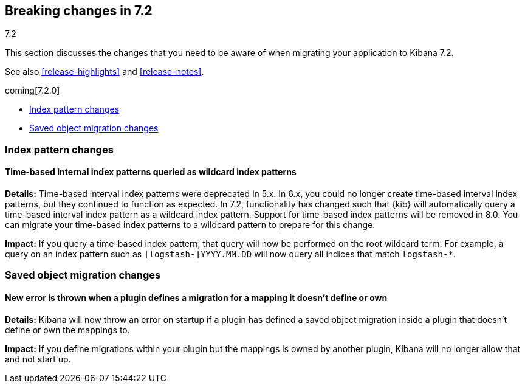 [[breaking-changes-7.2]]
== Breaking changes in 7.2
++++
<titleabbrev>7.2</titleabbrev>
++++

This section discusses the changes that you need to be aware of when migrating
your application to Kibana 7.2.

See also <<release-highlights>> and <<release-notes>>.

coming[7.2.0]


* <<breaking_72_index_pattern_changes>>
* <<breaking_72_saved_objects_migration_changes>>


[float]
[[breaking_72_index_pattern_changes]]
=== Index pattern changes 

[float]
==== Time-based internal index patterns queried as wildcard index patterns
*Details:* Time-based interval index patterns were deprecated in 5.x. In 6.x, 
you could no longer create time-based interval index patterns, but they continued 
to function as expected. In 7.2, functionality has changed such that {kib} will 
automatically query a time-based interval index pattern as a wildcard index pattern.
Support for time-based index patterns will be removed in 8.0. You can migrate your 
time-based index patterns to a wildcard pattern to prepare for this change.

*Impact:* If you query a time-based index pattern, that query will now be performed 
on the root wildcard term. For example, a query on an index pattern such as 
`[logstash-]YYYY.MM.DD` will now query all indices that match `logstash-*`.

[float]
[[breaking_72_saved_objects_migration_changes]]
=== Saved object migration changes

[float]
==== New error is thrown when a plugin defines a migration for a mapping it doesn't define or own
*Details:* Kibana will now throw an error on startup if a plugin has defined
a saved object migration inside a plugin that doesn't define or own the mappings to.

*Impact:* If you define migrations within your plugin but the mappings is
owned by another plugin, Kibana will no longer allow that and not start up.

//NOTE: The notable-breaking-changes tagged regions are re-used in the
//Installation and Upgrade Guide

//tag::notable-breaking-changes[]

// end::notable-breaking-changes[]